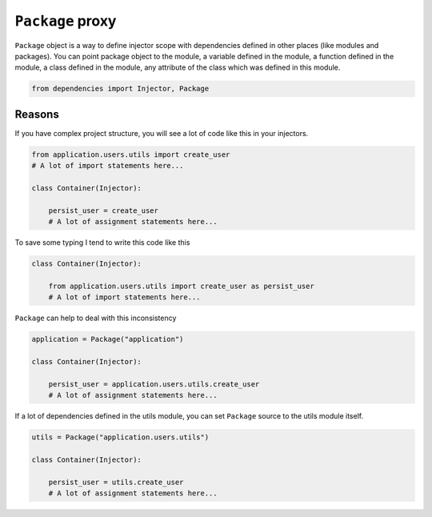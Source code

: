 ===================
 ``Package`` proxy
===================

``Package`` object is a way to define injector scope with dependencies
defined in other places (like modules and packages).  You can point
package object to the module, a variable defined in the module, a
function defined in the module, a class defined in the module, any
attribute of the class which was defined in this module.

.. code:: python

    from dependencies import Injector, Package

Reasons
=======

If you have complex project structure, you will see a lot of code like
this in your injectors.

.. code:: python

    from application.users.utils import create_user
    # A lot of import statements here...

    class Container(Injector):

        persist_user = create_user
        # A lot of assignment statements here...

To save some typing I tend to write this code like this

.. code:: python

    class Container(Injector):

        from application.users.utils import create_user as persist_user
        # A lot of import statements here...

``Package`` can help to deal with this inconsistency

.. code:: python

    application = Package("application")

    class Container(Injector):

        persist_user = application.users.utils.create_user
        # A lot of assignment statements here...

If a lot of dependencies defined in the utils module, you can set
``Package`` source to the utils module itself.

.. code:: python

    utils = Package("application.users.utils")

    class Container(Injector):

        persist_user = utils.create_user
        # A lot of assignment statements here...
